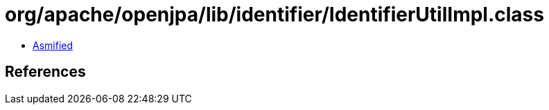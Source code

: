 = org/apache/openjpa/lib/identifier/IdentifierUtilImpl.class

 - link:IdentifierUtilImpl-asmified.java[Asmified]

== References

